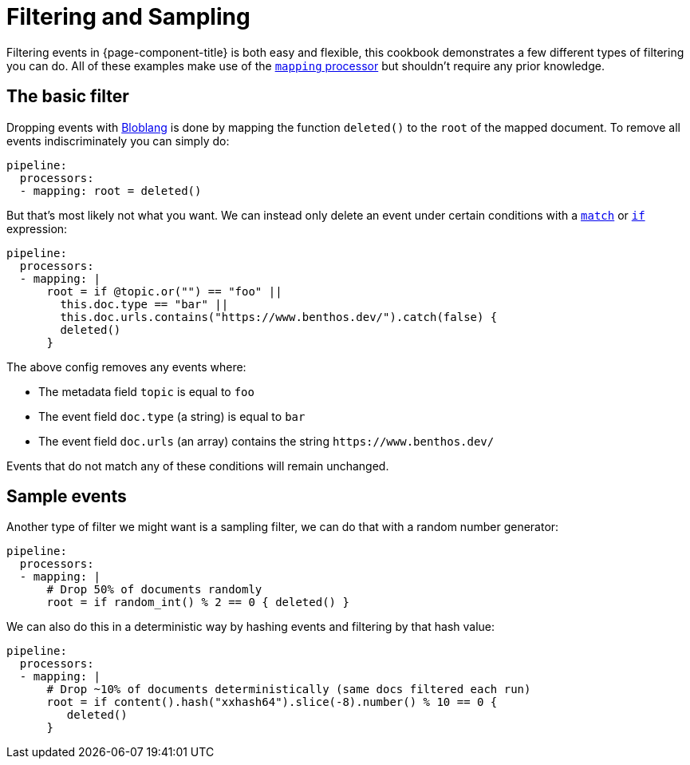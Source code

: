 = Filtering and Sampling
:description: Configure {page-component-title} to conditionally drop messages.

Filtering events in {page-component-title} is both easy and flexible, this cookbook demonstrates a few different types of filtering you can do. All of these examples make use of the xref:components:processors/mapping.adoc[`mapping` processor] but shouldn't require any prior knowledge.

== The basic filter

Dropping events with xref:guides:bloblang/about.adoc[Bloblang] is done by mapping the function `deleted()` to the `root` of the mapped document. To remove all events indiscriminately you can simply do:

[source,yaml]
----
pipeline:
  processors:
  - mapping: root = deleted()
----

But that's most likely not what you want. We can instead only delete an event under certain conditions with a xref:guides:bloblang/about.adoc#pattern-matching[`match`] or xref:guides:bloblang/about.adoc#conditional-mapping[`if`] expression:

[source,yaml]
----
pipeline:
  processors:
  - mapping: |
      root = if @topic.or("") == "foo" ||
        this.doc.type == "bar" ||
        this.doc.urls.contains("https://www.benthos.dev/").catch(false) {
        deleted()
      }
----

The above config removes any events where:

* The metadata field `topic` is equal to `foo`
* The event field `doc.type` (a string) is equal to `bar`
* The event field `doc.urls` (an array) contains the string `+https://www.benthos.dev/+`

Events that do not match any of these conditions will remain unchanged.

== Sample events

Another type of filter we might want is a sampling filter, we can do that with a random number generator:

[source,yaml]
----
pipeline:
  processors:
  - mapping: |
      # Drop 50% of documents randomly
      root = if random_int() % 2 == 0 { deleted() }
----

We can also do this in a deterministic way by hashing events and filtering by that hash value:

[source,yaml]
----
pipeline:
  processors:
  - mapping: |
      # Drop ~10% of documents deterministically (same docs filtered each run)
      root = if content().hash("xxhash64").slice(-8).number() % 10 == 0 {
         deleted()
      }
----
